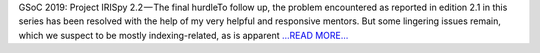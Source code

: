 .. title: GSoC 2019: Project IRISpy 2.2 — The final hurdle
.. slug:
.. date: 2019-07-21 11:09:57 
.. tags: SunPy
.. author: Kris Stern
.. link: https://medium.com/@krisastern/gsoc-2019-project-irispy-2-2-the-final-hurdle-5214db169797?source=rss-33703681b362------2
.. description:
.. category: gsoc2019

GSoC 2019: Project IRISpy 2.2 — The final hurdleTo follow up, the problem encountered as reported in edition 2.1 in this series has been resolved with the help of my very helpful and responsive mentors. But some lingering issues remain, which we suspect to be mostly indexing-related, as is apparent  `...READ MORE... <https://medium.com/@krisastern/gsoc-2019-project-irispy-2-2-the-final-hurdle-5214db169797?source=rss-33703681b362------2>`__

